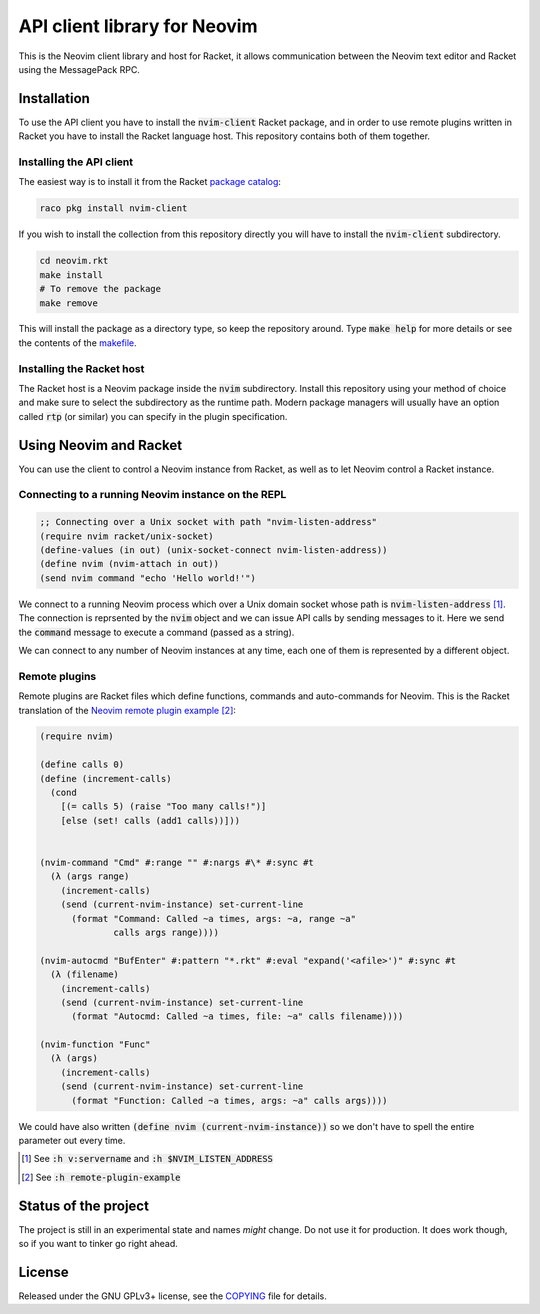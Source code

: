 .. default-role:: code

###############################
 API client library for Neovim
###############################

This is the Neovim client library and host for Racket, it allows communication
between the Neovim text editor and Racket using the MessagePack RPC.


Installation
############

To use the API client you have to install the `nvim-client` Racket package, and
in order to use remote plugins written in Racket you have to install the Racket
language host. This repository contains both of them together.


Installing the API client
=========================

The easiest way is to install it from the Racket `package catalog`_:

.. code:: sh

   raco pkg install nvim-client

If you wish to install the collection from this repository directly you will
have to install the `nvim-client` subdirectory.

.. code:: sh

   cd neovim.rkt
   make install
   # To remove the package
   make remove

This will install the package as a directory type, so keep the repository
around. Type `make help` for more details or see the contents of the makefile_.


.. _package catalog: https://pkgs.racket-lang.org/
.. _makefile: makefile


Installing the Racket host
==========================

The Racket host is a Neovim package inside the `nvim` subdirectory. Install
this repository using your method of choice and make sure to select the
subdirectory as the runtime path. Modern package managers will usually have an
option called `rtp` (or similar) you can specify in the plugin specification.


Using Neovim and Racket
#######################

You can use the client to control a Neovim instance from Racket, as well as to
let Neovim control a Racket instance.

Connecting to a running Neovim instance on the REPL
===================================================

.. code:: racket

   ;; Connecting over a Unix socket with path "nvim-listen-address"
   (require nvim racket/unix-socket)
   (define-values (in out) (unix-socket-connect nvim-listen-address))
   (define nvim (nvim-attach in out))
   (send nvim command "echo 'Hello world!'")

We connect to a running Neovim process which over a Unix domain socket whose
path is `nvim-listen-address` [1]_. The connection is reprsented by the `nvim`
object and we can issue API calls by sending messages to it. Here we send the
`command` message to execute a command (passed as a string).

We can connect to any number of Neovim instances at any time, each one of them
is represented by a different object.


Remote plugins
==============

Remote plugins are Racket files which define functions, commands and
auto-commands for Neovim. This is the Racket translation of the `Neovim remote
plugin example`_ [2]_:

.. code:: racket 

   (require nvim)

   (define calls 0)
   (define (increment-calls)
     (cond
       [(= calls 5) (raise "Too many calls!")]
       [else (set! calls (add1 calls))]))


   (nvim-command "Cmd" #:range "" #:nargs #\* #:sync #t
     (λ (args range)
       (increment-calls)
       (send (current-nvim-instance) set-current-line
         (format "Command: Called ~a times, args: ~a, range ~a"
                 calls args range)))) 

   (nvim-autocmd "BufEnter" #:pattern "*.rkt" #:eval "expand('<afile>')" #:sync #t
     (λ (filename)
       (increment-calls)
       (send (current-nvim-instance) set-current-line
         (format "Autocmd: Called ~a times, file: ~a" calls filename))))

   (nvim-function "Func"
     (λ (args)
       (increment-calls)
       (send (current-nvim-instance) set-current-line
         (format "Function: Called ~a times, args: ~a" calls args))))

We could have also written `(define nvim (current-nvim-instance))` so we don't
have to spell the entire parameter out every time.


.. _Neovim remote plugin example:
   https://neovim.io/doc/user/remote_plugin.html#remote-plugin-example

.. [1] See `:h v:servername` and `:h $NVIM_LISTEN_ADDRESS`
.. [2] See `:h remote-plugin-example`


Status of the project
#####################

The project is still in an experimental state and names *might* change. Do not
use it for production. It does work though, so if you want to tinker go right
ahead.


License
#######

Released under the GNU GPLv3+ license, see the COPYING_ file for details.

.. _COPYING: COPYING.txt

